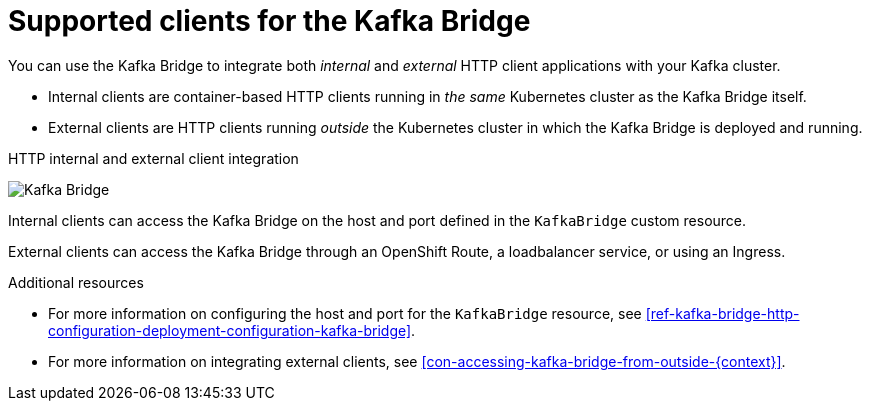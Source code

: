 // Module included in the following assemblies:
//
// assembly-kafka-bridge-overview.adoc

[id='con-supported-clients-kafka-bridge-{context}']

= Supported clients for the Kafka Bridge

You can use the Kafka Bridge to integrate both _internal_ and _external_ HTTP client applications with your Kafka cluster.

* Internal clients are container-based HTTP clients running in _the same_ Kubernetes cluster as the Kafka Bridge itself.

* External clients are HTTP clients running _outside_ the Kubernetes cluster in which the Kafka Bridge is deployed and running.

.HTTP internal and external client integration

image:kafka-bridge.png[Kafka Bridge]

Internal clients can access the Kafka Bridge on the host and port defined in the `KafkaBridge` custom resource.

External clients can access the Kafka Bridge through an OpenShift Route, a loadbalancer service, or using an Ingress.

.Additional resources

* For more information on configuring the host and port for the `KafkaBridge` resource, see xref:ref-kafka-bridge-http-configuration-deployment-configuration-kafka-bridge[].
* For more information on integrating external clients, see xref:con-accessing-kafka-bridge-from-outside-{context}[].

